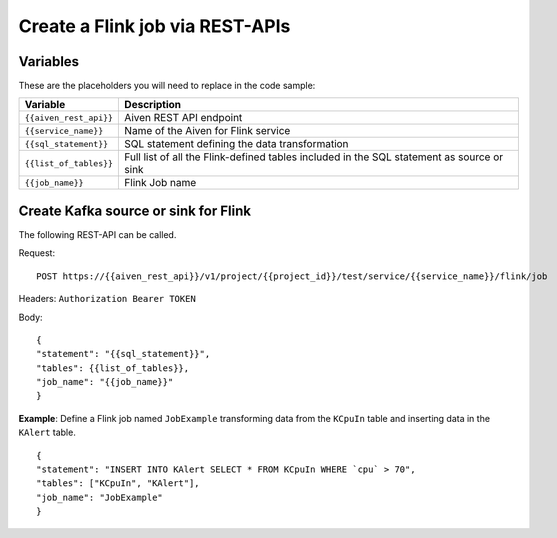 Create a Flink job via REST-APIs
=================================


Variables
'''''''''

These are the placeholders you will need to replace in the code sample:

===========================      ===============================================================================================================================
Variable                         Description
===========================      ===============================================================================================================================
``{{aiven_rest_api}}``           Aiven REST API endpoint
``{{service_name}}``             Name of the Aiven for Flink service
``{{sql_statement}}``            SQL statement defining the data transformation
``{{list_of_tables}}``           Full list of all the Flink-defined tables included in the SQL statement as source or sink
``{{job_name}}``                 Flink Job name
===========================      ===============================================================================================================================

Create Kafka source or sink for Flink
'''''''''''''''''''''''''''''''''''''

The following REST-API can be called.

Request:: 
    
    POST https://{{aiven_rest_api}}/v1/project/{{project_id}}/test/service/{{service_name}}/flink/job

Headers: ``Authorization Bearer TOKEN``

Body::

    {
    "statement": "{{sql_statement}}",
    "tables": {{list_of_tables}},
    "job_name": "{{job_name}}"
    }

**Example**: Define a Flink job named ``JobExample`` transforming data from the ``KCpuIn`` table and inserting data in the ``KAlert`` table.

::

    {
    "statement": "INSERT INTO KAlert SELECT * FROM KCpuIn WHERE `cpu` > 70",
    "tables": ["KCpuIn", "KAlert"],
    "job_name": "JobExample"
    }